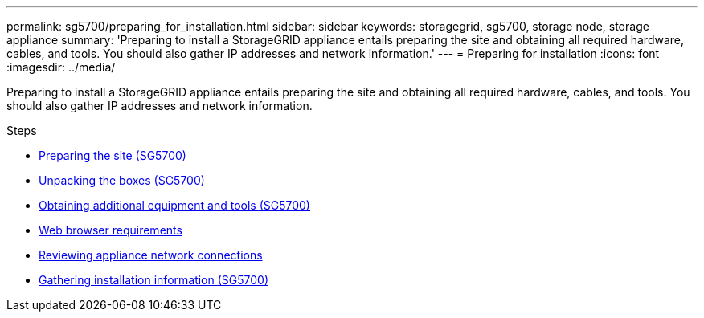 ---
permalink: sg5700/preparing_for_installation.html
sidebar: sidebar
keywords: storagegrid, sg5700, storage node, storage appliance
summary: 'Preparing to install a StorageGRID appliance entails preparing the site and obtaining all required hardware, cables, and tools. You should also gather IP addresses and network information.'
---
= Preparing for installation
:icons: font
:imagesdir: ../media/

[.lead]
Preparing to install a StorageGRID appliance entails preparing the site and obtaining all required hardware, cables, and tools. You should also gather IP addresses and network information.

.Steps

* xref:preparing_site_sg5700.adoc[Preparing the site (SG5700)]
* xref:unpacking_boxes_sg5700.adoc[Unpacking the boxes (SG5700)]
* xref:obtaining_additional_equipment_and_tools_sg5700.adoc[Obtaining additional equipment and tools (SG5700)]
* xref:web_browser_requirements.adoc[Web browser requirements]
* xref:reviewing_appliance_network_connections_sg5700.adoc[Reviewing appliance network connections]
* xref:gathering_installation_information_sg5700.adoc[Gathering installation information (SG5700)]
